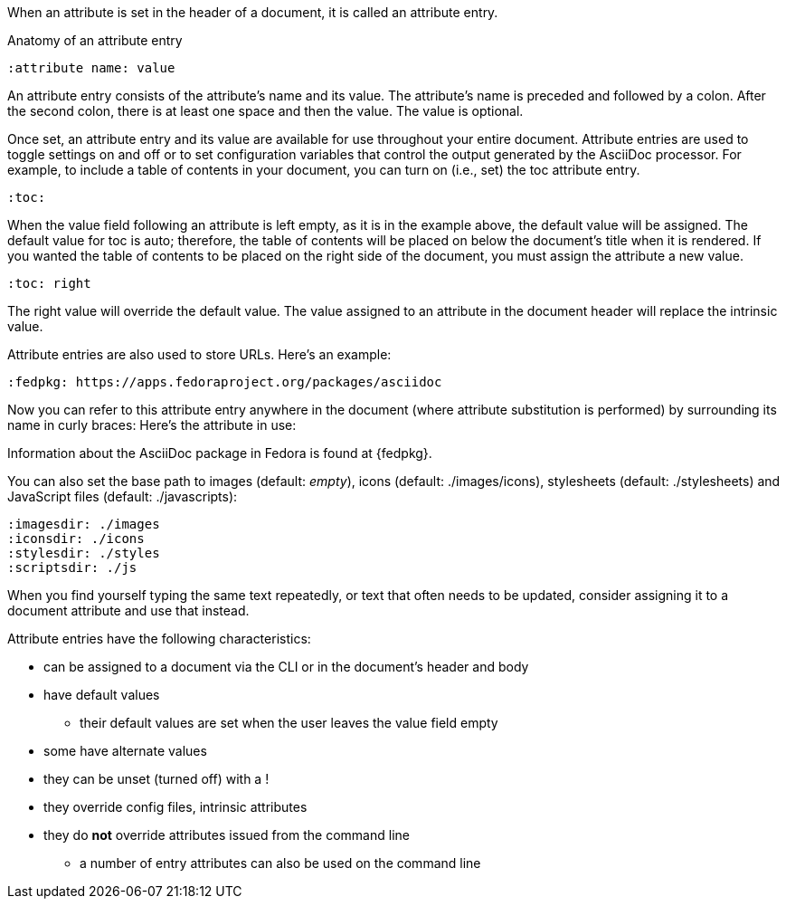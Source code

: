 ////
Included in:

- user-manual: Attributes: Setting attributes on a document
////

When an attribute is set in the header of a document, it is called an attribute entry.

.Anatomy of an attribute entry
----
:attribute name: value
----

An attribute entry consists of the attribute's name and its value.
The attribute's name is preceded and followed by a colon.
After the second colon, there is at least one space and then the value.
The value is optional.

Once set, an attribute entry and its value are available for use throughout your entire document.
Attribute entries are used to toggle settings on and off or to set configuration variables that control the output generated by the AsciiDoc processor.
For example, to include a table of contents in your document, you can turn on (i.e., set) the +toc+ attribute entry.

[source]
----
:toc:
----

When the value field following an attribute is left empty, as it is in the example above, the default value will be assigned.
The default value for +toc+ is +auto+; therefore, the table of contents will be placed on below the document's title when it is rendered.
If you wanted the table of contents to be placed on the right side of the document, you must assign the attribute a new value.

[source]
----
:toc: right
----

The +right+ value will override the default value.
The value assigned to an attribute in the document header will replace the intrinsic value.

Attribute entries are also used to store URLs.
Here's an example:

[source]
----
:fedpkg: https://apps.fedoraproject.org/packages/asciidoc
----

Now you can refer to this attribute entry anywhere in the document (where attribute substitution is performed) by surrounding its name in curly braces:
Here's the attribute in use:

====
Information about the AsciiDoc package in Fedora is found at {fedpkg}.
====

You can also set the base path to images (default: _empty_), icons (default: +./images/icons+), stylesheets (default: +./stylesheets+) and JavaScript files (default: +./javascripts+):

[source]
----
:imagesdir: ./images
:iconsdir: ./icons
:stylesdir: ./styles
:scriptsdir: ./js
----

When you find yourself typing the same text repeatedly, or text that often needs to be updated, consider assigning it to a document attribute and use that instead.

Attribute entries have the following characteristics:

* can be assigned to a document via the CLI or in the document's header and body
* have default values
** their default values are set when the user leaves the value field empty
* some have alternate values
* they can be unset (turned off) with a +!+
* they override config files, intrinsic attributes
* they do *not* override attributes issued from the command line
** a number of entry attributes can also be used on the command line

